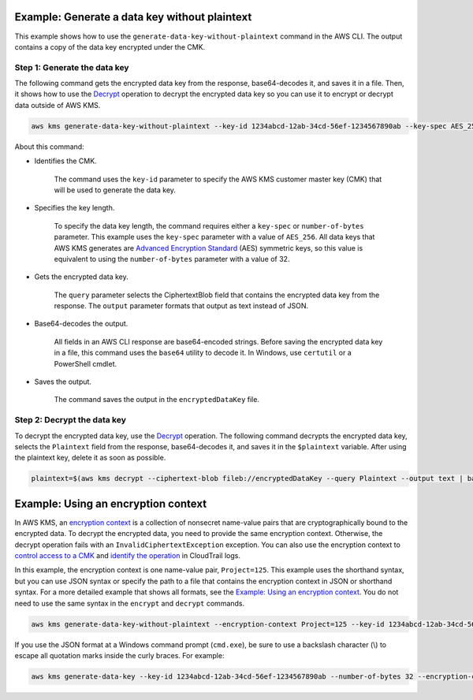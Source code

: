 Example: Generate a data key without plaintext
##############################################

This example shows how to use the ``generate-data-key-without-plaintext`` command in the AWS CLI. The output contains a copy of the data key encrypted under the CMK. 

Step 1: Generate the data key
=============================

The following command gets the encrypted data key from the response, base64-decodes it, and saves it in a file. Then, it shows how to use the `Decrypt <decrypt.html>`_ operation to decrypt the encrypted data key so you can use it to encrypt or decrypt data outside of AWS KMS.

.. code::

    aws kms generate-data-key-without-plaintext --key-id 1234abcd-12ab-34cd-56ef-1234567890ab --key-spec AES_256 --query CiphertextBlob --output text  | base64 --decode > encryptedDataKey

About this command:

* Identifies the CMK.

    The command uses the ``key-id`` parameter to specify the AWS KMS customer master key (CMK) that will be used to generate the data key. 
    
* Specifies the key length.

    To specify the data key length, the command requires either a ``key-spec`` or ``number-of-bytes`` parameter. This example uses the ``key-spec`` parameter with a value of ``AES_256``. All data keys that AWS KMS generates are `Advanced Encryption Standard <https://en.wikipedia.org/wiki/Advanced_Encryption_Standard>`_ (AES) symmetric keys, so this value is equivalent to using the ``number-of-bytes`` parameter with a value of 32.

* Gets the encrypted data key.

    The ``query`` parameter selects the CiphertextBlob field that contains the encrypted data key from the response. The ``output`` parameter formats that output as text instead of JSON. 

* Base64-decodes the output.

    All fields in an AWS CLI response are base64-encoded strings. Before saving the encrypted data key in a file, this command uses the ``base64`` utility to decode it. In Windows, use ``certutil`` or a PowerShell cmdlet.

* Saves the output.

    The command saves the output in the ``encryptedDataKey`` file.

Step 2: Decrypt the data key
=============================
    
To decrypt the encrypted data key, use the `Decrypt <decrypt.html>`_ operation. The following command decrypts the encrypted data key, selects the ``Plaintext`` field from the response, base64-decodes it, and saves it in the ``$plaintext`` variable. After using the plaintext key, delete it as soon as possible.
    
.. code::
    
    plaintext=$(aws kms decrypt --ciphertext-blob fileb://encryptedDataKey --query Plaintext --output text | base64 --decode)


Example: Using an encryption context
####################################

In AWS KMS, an `encryption context <https://docs.aws.amazon.com/kms/latest/developerguide/encryption-context.html>`_ is a collection of nonsecret name-value pairs that are cryptographically bound to the encrypted data. To decrypt the encrypted data, you need to provide the same encryption context. Otherwise, the decrypt operation fails with an ``InvalidCiphertextException`` exception. You can also use the encryption context to `control access to a CMK <https://docs.aws.amazon.com/kms/latest/developerguide/encryption-context.html#encryption-context-authorization>`_ and `identify the operation <https://docs.aws.amazon.com/kms/latest/developerguide/encryption-context.html#encryption-context-auditing>`_ in CloudTrail logs.

In this example, the encryption context is one name-value pair, ``Project=125``. This example uses the shorthand syntax, but you can use JSON syntax or specify the path to a file that contains the encryption context in JSON or shorthand syntax. For a more detailed example that shows all formats, see the `Example: Using an encryption context <https://github.com/juneb/aws-cli/blob/kms-examples/awscli/examples/kms/encrypt.rst#example-using-an-encryption-context>`_. You do not need to use the same syntax in the ``encrypt`` and ``decrypt`` commands.

.. code::

    aws kms generate-data-key-without-plaintext --encryption-context Project=125 --key-id 1234abcd-12ab-34cd-56ef-1234567890ab --number-of-bytes 32

If you use the JSON format at a Windows command prompt (``cmd.exe``), be sure to use a backslash character (\\) to escape all quotation marks inside the curly braces. For example: 

.. code::

    aws kms generate-data-key --key-id 1234abcd-12ab-34cd-56ef-1234567890ab --number-of-bytes 32 --encryption-context "{\"Project\": \"125\"}"
